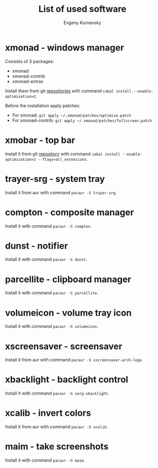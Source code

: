 #+TITLE: List of used software
#+AUTHOR: Evgeny Kurnevsky

* xmonad - windows manager

Consists of 3 packages:

- xmonad
- xmonad-contrib
- xmonad-extras

Install them from git [[https://github.com/xmonad][repositories]] with command ~cabal install --enable-optimisation=2~.

Before the installation apply patches:

- For xmonad: ~git apply ~/.xmonad/patches/optimise.patch~
- For xmonad-contrib: ~git apply ~/.xmonad/patches/fullscrean.patch~

* xmobar - top bar

Install it from git [[https://github.com/jaor/xmobar][repository]] with command ~cabal install --enable-optimisation=2 --flags=all_extensions~.

* trayer-srg - system tray

Install it from aur with command ~pacaur -S trayer-srg~.

* compton - composite manager

Install it with command ~pacaur -S compton~.

* dunst - notifier

Install it with command ~pacaur -S dunst~.

* parcellite - clipboard manager

Install it with command ~pacaur -S parcellite~.

* volumeicon - volume tray icon

Install it with command ~pacaur -S volumeicon~.

* xscreensaver - screensaver

Install it from aur with command ~pacaur -S xscreensaver-arch-logo~.

* xbacklight - backlight control

Install it with command ~pacaur -S xorg-xbacklight~.

* xcalib - invert colors

Install it from aur with command ~pacaur -S xcalib~.

* maim - take screenshots

Install it with command ~pacaur -S maim~.
